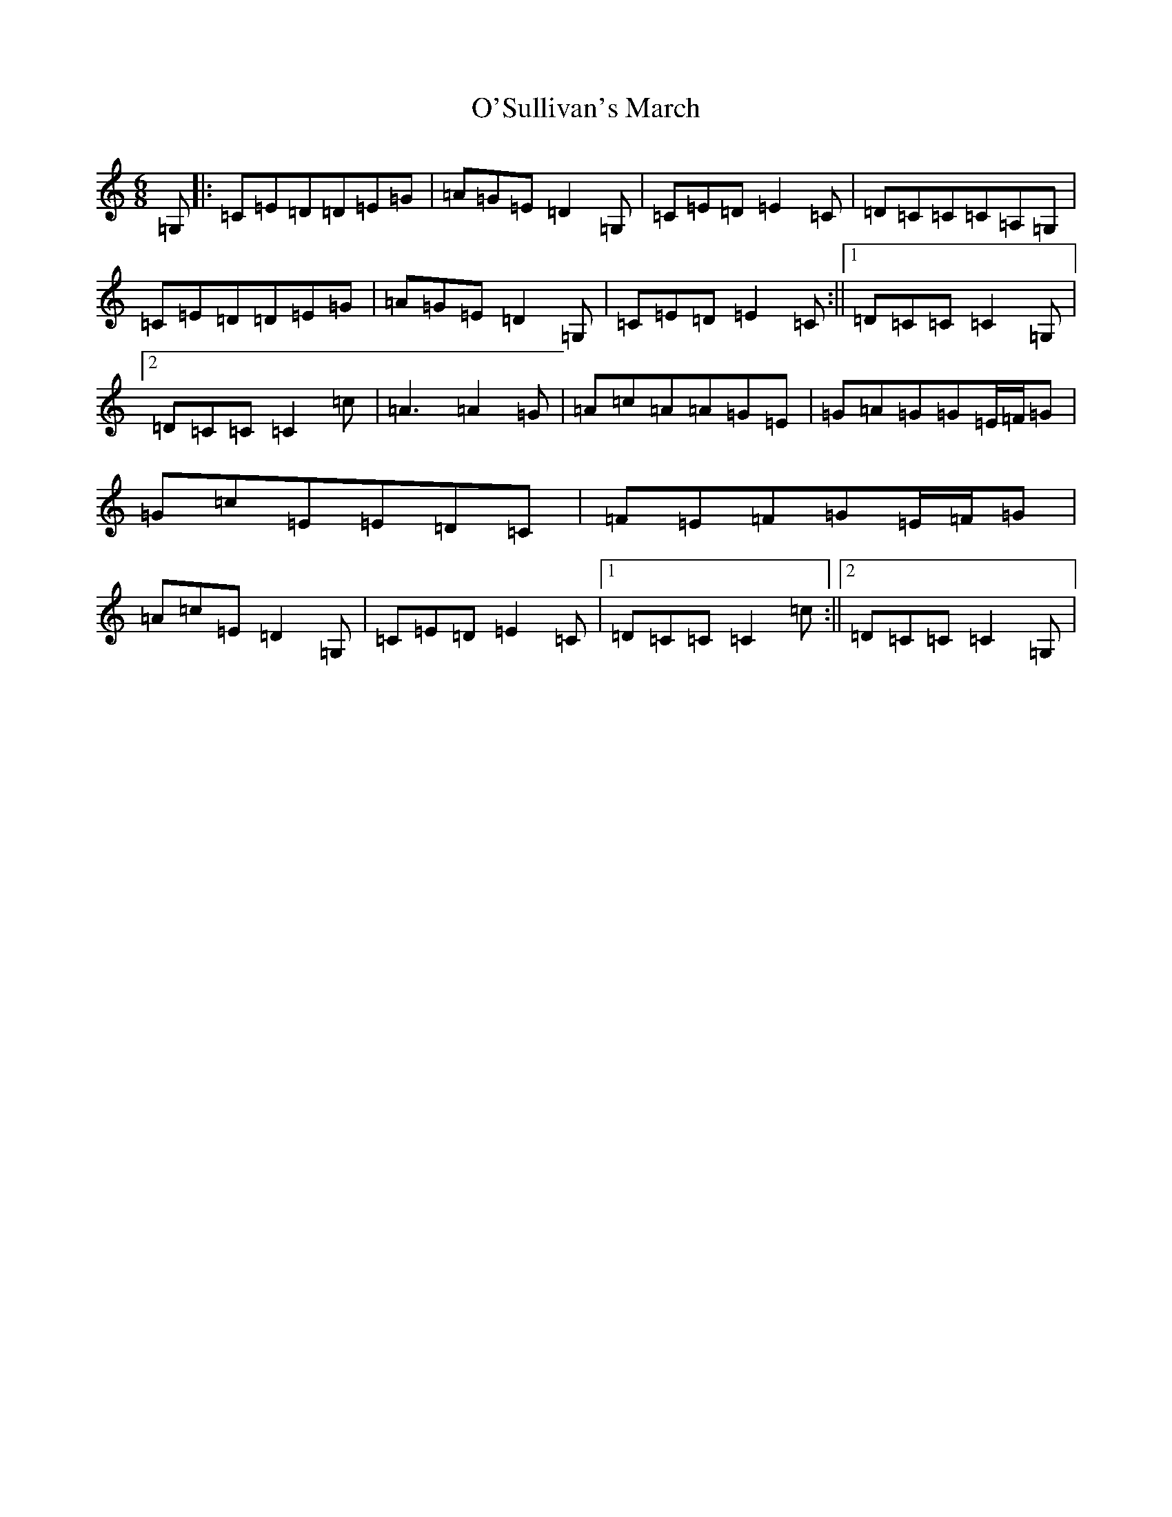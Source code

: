 X: 15807
T: O'Sullivan's March
S: https://thesession.org/tunes/2204#setting15570
Z: D Major
R: jig
M: 6/8
L: 1/8
K: C Major
=G,|:=C=E=D=D=E=G|=A=G=E=D2=G,|=C=E=D=E2=C|=D=C=C=C=A,=G,|=C=E=D=D=E=G|=A=G=E=D2=G,|=C=E=D=E2=C:||1=D=C=C=C2=G,|2=D=C=C=C2=c|=A3=A2=G|=A=c=A=A=G=E|=G=A=G=G=E/2=F/2=G|=G=c=E=E=D=C|=F=E=F=G=E/2=F/2=G|=A=c=E=D2=G,|=C=E=D=E2=C|1=D=C=C=C2=c:||2=D=C=C=C2=G,|
